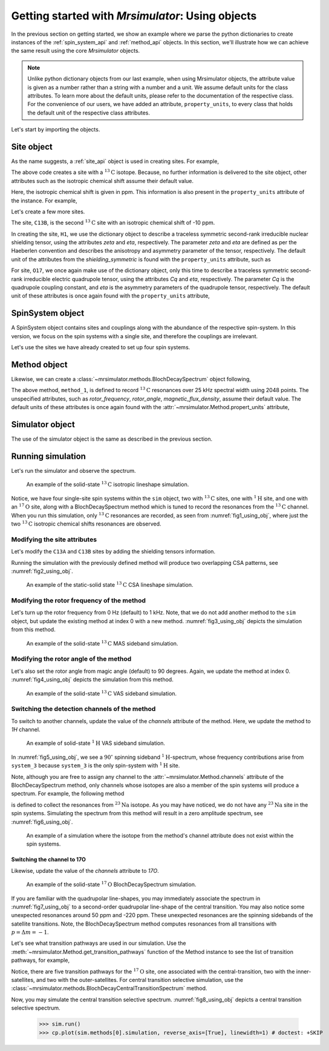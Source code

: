 

.. _using_objects:

.. .. image:: https://mybinder.org/badge_logo.svg
..  :target: https://mybinder.org/v2/gh/DeepanshS/mrsimulator/master?filepath=jupyternotebooks%2F

=================================================
Getting started with `Mrsimulator`: Using objects
=================================================

In the previous section on getting started, we show an example where we parse the
python dictionaries to create instances of the :ref:`spin_system_api` and
:ref:`method_api` objects. In this section, we'll illustrate how we can
achieve the same result using the core `Mrsimulator` objects.

.. note::
    Unlike python dictionary objects from our last example, when using
    Mrsimulator objects, the attribute value is given as a number rather than
    a string with a number and a unit. We assume default units for the class
    attributes. To learn more about the default units, please refer to the
    documentation of the respective class.
    For the convenience of our users, we have added an attribute,
    ``property_units``, to every class that holds the default unit of the
    respective class attributes.

Let's start by importing the objects.

.. doctest::

    >>> from mrsimulator import Simulator, SpinSystem, Site
    >>> from mrsimulator.methods import BlochDecaySpectrum
    >>> import csdmpy as cp

    >>> # The following code lines configure the global matplotlib parameters.
    >>> import matplotlib as mpl
    >>> import matplotlib.pyplot as plt
    >>> font = {"weight": "light", "size": 9}
    >>> mpl.rc("font", **font)
    >>> mpl.rcParams["figure.figsize"] = [4.25, 3.0]

.. .. note::
..     We will use the `csdmpy <https://csdmpy.readthedocs.io/en/stable/>`_ library to
..     plot the data for the subsequent simulations. Please refer to the last sub-section
..     of the :ref:`previous <getting_started>` section for details, if you prefer to use
..     any other plotting library or apply post-simulation processing.

Site object
-----------
As the name suggests, a :ref:`site_api` object is used in creating sites. For
example,

.. doctest::

    >>> C13A = Site(isotope='13C')

The above code creates a site with a :math:`^{13}\text{C}` isotope. Because, no
further information is delivered to the site object, other attributes such as
the isotropic chemical shift assume their default value.

.. doctest::

    >>> C13A.isotropic_chemical_shift # value is given in ppm
    0

Here, the isotropic chemical shift is given in ppm. This information is also
present in the ``property_units`` attribute of the instance. For example,

.. doctest::

    >>> C13A.property_units
    {'isotropic_chemical_shift': 'ppm'}

Let's create a few more sites.

.. doctest::

    >>> C13B = Site(isotope='13C', isotropic_chemical_shift=-10)
    >>> H1 = Site(isotope='1H', shielding_symmetric=dict(zeta=5.1, eta=0.1))
    >>> O17 = Site(isotope='17O', isotropic_chemical_shift=41.7, quadrupolar=dict(Cq=5.15e6, eta=0.21))

The site, ``C13B``, is the second :math:`^{13}\text{C}` site with an isotropic
chemical shift of -10 ppm.

In creating the site, ``H1``, we use the dictionary object to
describe a traceless symmetric second-rank irreducible nuclear shielding
tensor, using the attributes `zeta` and `eta`, respectively.
The parameter `zeta` and `eta` are defined as per the
Haeberlen convention and describes the anisotropy and asymmetry parameter of
the tensor, respectively.
The default unit of the attributes from the `shielding_symmetric`
is found with the ``property_units`` attribute, such as

.. doctest::

    >>> H1.shielding_symmetric.property_units
    {'zeta': 'ppm', 'alpha': 'rad', 'beta': 'rad', 'gamma': 'rad'}

For site, ``O17``, we once again make use of the dictionary object, only this time
to describe a traceless symmetric second-rank irreducible electric quadrupole
tensor, using the attributes `Cq` and `eta`, respectively. The parameter `Cq`
is the quadrupole coupling constant, and `eta` is the asymmetry parameters of
the quadrupole tensor, respectively.
The default unit of these attributes is once again found with the ``property_units``
attribute,

.. doctest::

    >>> O17.quadrupolar.property_units
    {'Cq': 'Hz', 'alpha': 'rad', 'beta': 'rad', 'gamma': 'rad'}


SpinSystem object
-----------------

A SpinSystem object contains sites and couplings along with the abundance
of the respective spin-system. In this version, we focus on the spin systems with a
single site, and therefore the couplings are irrelevant.

Let's use the sites we have already created to set up four spin systems.

.. doctest::

    >>> system_1 = SpinSystem(name='C13A', sites=[C13A], abundance=20)
    >>> system_2 = SpinSystem(name='C13B', sites=[C13B], abundance=56)
    >>> system_3 = SpinSystem(name='H1', sites=[H1], abundance=100)
    >>> system_4 = SpinSystem(name='O17', sites=[O17], abundance=1)


Method object
-------------
Likewise, we can create a :class:`~mrsimulator.methods.BlochDecaySpectrum`
object following,

.. doctest::

    >>> from mrsimulator.methods import BlochDecaySpectrum
    >>> method_1 = BlochDecaySpectrum(
    ...     channels=["13C"],
    ...     spectral_dimensions = [dict(count=2048, spectral_width=25000)] # spectral_width is in Hz.
    ... )

The above method, ``method_1``, is defined to record :math:`^{13}\text{C}` resonances
over 25 kHz spectral width using 2048 points. The unspecified attributes, such as
`rotor_frequency`, `rotor_angle`, `magnetic_flux_density`, assume their default value.
The default units of these attributes is once again  found with the
:attr:`~mrsimulator.Method.propert_units` attribute,

.. doctest::

    >>> method_1.property_units
    {'magnetic_flux_density': 'T', 'rotor_angle': 'rad', 'rotor_frequency': 'Hz'}

Simulator object
----------------

The use of the simulator object is the same as described in the previous
section.

.. doctest::

    >>> sim = Simulator()
    >>> sim.spin_systems += [system_1, system_2, system_3, system_4] # add the spin systems
    >>> sim.methods += [method_1] # add the method



Running simulation
------------------

Let's run the simulator and observe the spectrum.

.. But before, here is the plotting script we'll use to plot the spectrum for all
.. subsequent examples.

.. .. doctest::

..     >>> import matplotlib.pyplot as plt
..     >>> def plot(csdm):
..     ...     x, y = csdm.to_list()
..     ...     plt.figure(figsize=(4.5, 2.5))
..     ...     plt.plot(x, y, linewidth=1)
..     ...     plt.xlim([x.value.max(), x.value.min()])
..     ...     plt.xlabel(f"frequency ratio / {str(x.unit)}")
..     ...     plt.grid(color='gray', linestyle='--', linewidth=1.0, alpha=0.25)
..     ...     plt.tight_layout()
..     ...     plt.show()

.. And now, a quick run.

.. doctest::

    >>> sim.run()
    >>> cp.plot(sim.methods[0].simulation, reverse_axis=[True], linewidth=1) # doctest: +SKIP
    >>> plt.show() # doctest: +SKIP

.. .. testsetup::
..     >>> plot_save(*sim.methods[0].simulation.to_list(), 'example_1')

.. _fig1_using_obj:
.. figure:: _images/example_1.*
    :figclass: figure

    An example of the solid-state :math:`^{13}\text{C}` isotropic lineshape
    simulation.

Notice, we have four single-site spin systems within the ``sim`` object, two with
:math:`^{13}\text{C}` sites, one with :math:`^1\text{H}` site, and one with an
:math:`^{17}\text{O}` site, along with a BlochDecaySpectrum method which is tuned
to record the resonances from the :math:`^{13}\text{C}` channel. When you run this
simulation, only :math:`^{13}\text{C}` resonances are recorded, as seen from
:numref:`fig1_using_obj`, where just the two :math:`^{13}\text{C}` isotropic
chemical shifts resonances are observed.


Modifying the site attributes
*****************************

Let's modify the ``C13A`` and ``C13B`` sites by adding the shielding tensors
information.

.. doctest::

    >>> sim.spin_systems[0].sites[0].shielding_symmetric = dict(zeta=80, eta=0.5) # site C13A
    >>> sim.spin_systems[1].sites[0].shielding_symmetric = dict(zeta=-100, eta=0.25) # site C13B

Running the simulation with the previously defined method will produce two overlapping
CSA patterns, see :numref:`fig2_using_obj`.

.. doctest::

    >>> sim.run()
    >>> cp.plot(sim.methods[0].simulation, reverse_axis=[True], linewidth=1) # doctest: +SKIP

.. .. testsetup::
..     >>> plot_save(*sim.methods[0].simulation.to_list(), 'example_2')

.. _fig2_using_obj:
.. figure:: _images/example_2.*
    :figclass: figure

    An example of the static-solid state :math:`^{13}\text{C}` CSA lineshape
    simulation.

.. .. note::
..     Because the objects in python are passed by reference, we were able to
..     modify the ``C13A`` and ``C13B`` Site objects without having to reassemble
..     the spin-system or method objects.

Modifying the rotor frequency of the method
*******************************************

Let's turn up the rotor frequency from 0 Hz (default) to 1 kHz. Note, that we do not
add another method to the ``sim`` object, but update the existing method at index 0
with a new method. :numref:`fig3_using_obj` depicts the simulation from this method.

.. doctest::

    >>> # Update the method object at index 0.
    >>> sim.methods[0] = BlochDecaySpectrum(
    ...     channels=["13C"],
    ...     rotor_frequency=1000, # in Hz.  <------------ updated entry
    ...     spectral_dimensions=[dict(count=2048, spectral_width=25000)] # spectral_width is in Hz.
    ... )

    >>> sim.run()
    >>> cp.plot(sim.methods[0].simulation, reverse_axis=[True], linewidth=1) # doctest: +SKIP

.. .. testsetup::
..     >>> plot_save(*sim.methods[0].simulation.to_list(), 'example_3')

.. _fig3_using_obj:
.. figure:: _images/example_3.*
    :figclass: figure

    An example of the solid-state :math:`^{13}\text{C}` MAS sideband simulation.

Modifying the rotor angle of the method
***************************************

Let's also set the rotor angle from magic angle (default) to 90 degrees. Again, we
update the method at index 0. :numref:`fig4_using_obj` depicts the simulation from
this method.

.. doctest::

    >>> # Update the method object at index 0.
    >>> sim.methods[0] = BlochDecaySpectrum(
    ...     channels=["13C"],
    ...     rotor_frequency=1000, # in Hz.
    ...     rotor_angle=90*3.1415926/180, # 90 degree in radians.  <------------ updated entry
    ...     spectral_dimensions=[dict(count=2048, spectral_width=25000)] # spectral_width is in Hz.
    ... )

    >>> sim.run()
    >>> cp.plot(sim.methods[0].simulation, reverse_axis=[True], linewidth=1) # doctest: +SKIP

.. .. testsetup::
..     >>> plot_save(*sim.methods[0].simulation.to_list(), 'example_4')

.. _fig4_using_obj:
.. figure:: _images/example_4.*
    :figclass: figure

    An example of the solid-state :math:`^{13}\text{C}` VAS sideband simulation.

Switching the detection channels of the method
**********************************************

To switch to another channels, update the value of the `channels` attribute of the
method. Here, we update the method to `1H` channel.

.. doctest::

    >>> # Update the method object at index 0.
    >>> sim.methods[0] = BlochDecaySpectrum(
    ...     channels=["1H"], # <------------ updated entry
    ...     rotor_frequency=1000, # in Hz.
    ...     rotor_angle=90*3.1415926/180, # 90 degree in radians.
    ...     spectral_dimensions=[dict(count=2048, spectral_width=25000)]
    ... )

    >>> sim.run()
    >>> cp.plot(sim.methods[0].simulation, reverse_axis=[True], linewidth=1) # doctest: +SKIP

.. .. testsetup::
..     >>> plot_save(*sim.methods[0].simulation.to_list(), 'example_5')

.. _fig5_using_obj:
.. figure:: _images/example_5.*
    :figclass: figure

    An example of solid-state :math:`^{1}\text{H}` VAS sideband simulation.

In :numref:`fig5_using_obj`, we see a :math:`90^\circ` spinning sideband
:math:`^1\text{H}`-spectrum, whose frequency contributions arise from ``system_3``
because ``system_3`` is the only spin-system with :math:`^1\text{H}` site.

Note, although you are free to assign any channel to the :attr:`~mrsimulator.Method.channels`
attribute of the BlochDecaySpectrum method, only channels whose isotopes are also a
member of the spin systems will produce a spectrum. For example, the following method

.. doctest::

    >>> # Update the method object at index 0.
    >>> sim.methods[0] = BlochDecaySpectrum(
    ...     channels=["23Na"], # <------------ updated entry
    ...     rotor_frequency=1000, # in Hz.
    ...     rotor_angle=90*3.1415926/180, # 90 degree in radians.
    ...     spectral_dimensions=[dict(count=2048, spectral_width=25000)]
    ... )

is defined to collect the resonances from :math:`^{23}\text{Na}` isotope. As you may
have noticed, we do not have any :math:`^{23}\text{Na}` site in the spin systems.
Simulating the spectrum from this method will result in a zero amplitude spectrum, see
:numref:`fig6_using_obj`.

.. doctest::

    >>> sim.run()
    >>> cp.plot(sim.methods[0].simulation, reverse_axis=[True], linewidth=1) # doctest: +SKIP

.. .. testsetup::
..     >>> plot_save(*sim.methods[0].simulation.to_list(), 'example_6')

.. _fig6_using_obj:
.. figure:: _images/example_6.*
    :figclass: figure

    An example of a simulation where the isotope from the method's channel attribute
    does not exist within the spin systems.

Switching the channel to 17O
''''''''''''''''''''''''''''

Likewise, update the value of the `channels` attribute to `17O`.

.. doctest::

    >>> sim.methods[0] = BlochDecaySpectrum(
    ...     channels=["17O"],
    ...     rotor_frequency= 15000, # in Hz.
    ...     rotor_angle = 0.9553166, # magic angle is rad.
    ...     spectral_dimensions = [dict(count=2048, spectral_width=25000)]
    ... )
    >>> sim.run()
    >>> cp.plot(sim.methods[0].simulation, reverse_axis=[True], linewidth=1) # doctest: +SKIP

.. .. testsetup::
..     >>> plot_save(*sim.methods[0].simulation.to_list(), 'example_7')

.. _fig7_using_obj:
.. figure:: _images/example_7.*
    :figclass: figure

    An example of the solid-state :math:`^{17}\text{O}` BlochDecaySpectrum simulation.

If you are familiar with the quadrupolar line-shapes, you may immediately associate
the spectrum in :numref:`fig7_using_obj` to a second-order quadrupolar line-shape of
the central transition.
You may also notice some unexpected resonances around 50 ppm and -220 ppm. These
unexpected resonances are the spinning sidebands of the satellite transitions.
Note, the BlochDecaySpectrum method computes resonances from all transitions with
:math:`p = \Delta m = -1`.

Let's see what transition pathways are used in our simulation. Use the
:meth:`~mrsimulator.Method.get_transition_pathways` function of the Method instance to
see the list of transition pathways, for example,

.. doctest::

    >>> print(sim.methods[0].get_transition_pathways(system_4)) # 17O
    [[|-2.5⟩⟨-1.5|]
     [|-1.5⟩⟨-0.5|]
     [|-0.5⟩⟨0.5|]
     [|0.5⟩⟨1.5|]
     [|1.5⟩⟨2.5|]]

Notice, there are five transition pathways for the :math:`^{17}\text{O}` site, one
associated with the central-transition, two with the inner-satellites, and two with
the outer-satellites. For central transition selective simulation, use the
:class:`~mrsimulator.methods.BlochDecayCentralTransitionSpectrum` method.

.. doctest::

    >>> from mrsimulator.methods import BlochDecayCentralTransitionSpectrum
    >>> sim.methods[0] = BlochDecayCentralTransitionSpectrum(
    ...     channels=["17O"],
    ...     rotor_frequency= 15000, # in Hz.
    ...     rotor_angle = 0.9553166, # magic angle is rad.
    ...     spectral_dimensions = [dict(count=2048, spectral_width=25000)]
    ... )

    >>> # the transition pathways
    >>> print(sim.methods[0].get_transition_pathways(system_4)) # 17O
    [[|-0.5⟩⟨0.5|]]

Now, you may simulate the central transition selective spectrum.
:numref:`fig8_using_obj` depicts a central transition selective spectrum.

    >>> sim.run()
    >>> cp.plot(sim.methods[0].simulation, reverse_axis=[True], linewidth=1) # doctest: +SKIP

.. .. testsetup::
..     >>> plot_save(*sim.methods[0].simulation.to_list(), 'example_8')

.. _fig8_using_obj:
.. figure:: _images/example_8.*
    :figclass: figure
